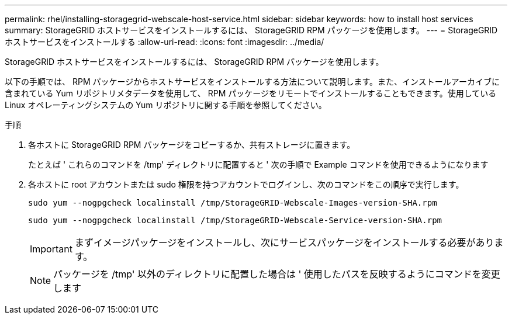 ---
permalink: rhel/installing-storagegrid-webscale-host-service.html 
sidebar: sidebar 
keywords: how to install host services 
summary: StorageGRID ホストサービスをインストールするには、 StorageGRID RPM パッケージを使用します。 
---
= StorageGRID ホストサービスをインストールする
:allow-uri-read: 
:icons: font
:imagesdir: ../media/


[role="lead"]
StorageGRID ホストサービスをインストールするには、 StorageGRID RPM パッケージを使用します。

以下の手順では、 RPM パッケージからホストサービスをインストールする方法について説明します。また、インストールアーカイブに含まれている Yum リポジトリメタデータを使用して、 RPM パッケージをリモートでインストールすることもできます。使用している Linux オペレーティングシステムの Yum リポジトリに関する手順を参照してください。

.手順
. 各ホストに StorageGRID RPM パッケージをコピーするか、共有ストレージに置きます。
+
たとえば ' これらのコマンドを /tmp' ディレクトリに配置すると ' 次の手順で Example コマンドを使用できるようになります

. 各ホストに root アカウントまたは sudo 権限を持つアカウントでログインし、次のコマンドをこの順序で実行します。
+
[listing]
----
sudo yum --nogpgcheck localinstall /tmp/StorageGRID-Webscale-Images-version-SHA.rpm
----
+
[listing]
----
sudo yum --nogpgcheck localinstall /tmp/StorageGRID-Webscale-Service-version-SHA.rpm
----
+

IMPORTANT: まずイメージパッケージをインストールし、次にサービスパッケージをインストールする必要があります。

+

NOTE: パッケージを /tmp' 以外のディレクトリに配置した場合は ' 使用したパスを反映するようにコマンドを変更します


